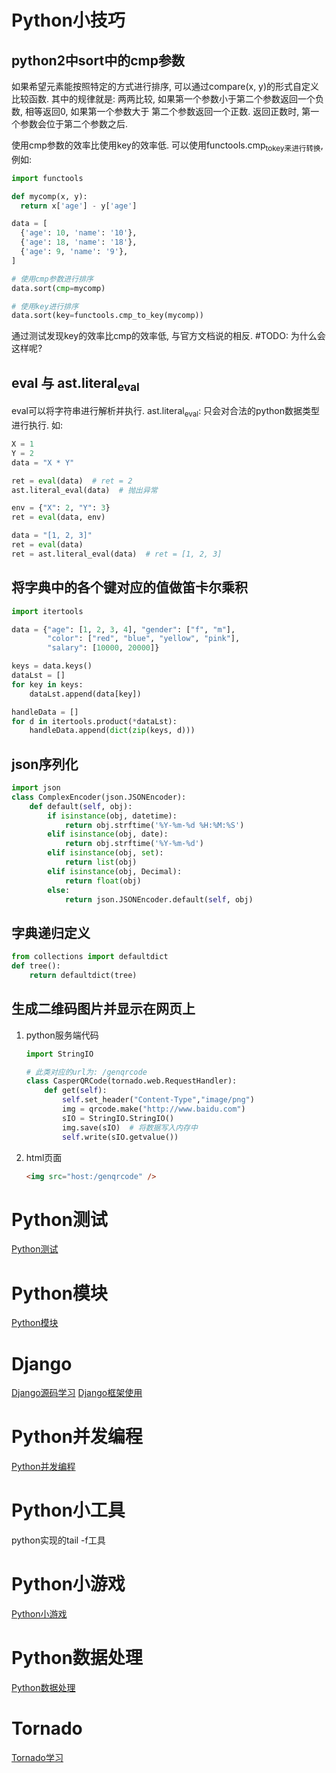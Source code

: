 * Python小技巧
** python2中sort中的cmp参数
如果希望元素能按照特定的方式进行排序, 可以通过compare(x, y)的形式自定义比较函数.
其中的规律就是: 两两比较, 如果第一个参数小于第二个参数返回一个负数, 相等返回0, 如果第一个参数大于
第二个参数返回一个正数. 返回正数时, 第一个参数会位于第二个参数之后. 

使用cmp参数的效率比使用key的效率低. 可以使用functools.cmp_to_key来进行转换, 例如:
#+BEGIN_SRC python
import functools

def mycomp(x, y):
  return x['age'] - y['age']

data = [
  {'age': 10, 'name': '10'},
  {'age': 18, 'name': '18'},
  {'age': 9, 'name': '9'},
]

# 使用cmp参数进行排序
data.sort(cmp=mycomp)

# 使用key进行排序
data.sort(key=functools.cmp_to_key(mycomp))

#+END_SRC
通过测试发现key的效率比cmp的效率低, 与官方文档说的相反. #TODO: 为什么会这样呢?

** eval 与 ast.literal_eval
eval可以将字符串进行解析并执行.
ast.literal_eval: 只会对合法的python数据类型进行执行.
如:
#+BEGIN_SRC python
X = 1
Y = 2
data = "X * Y"

ret = eval(data)  # ret = 2
ast.literal_eval(data)  # 抛出异常

env = {"X": 2, "Y": 3}
ret = eval(data, env)

data = "[1, 2, 3]"
ret = eval(data)
ret = ast.literal_eval(data)  # ret = [1, 2, 3]
#+END_SRC

** 将字典中的各个键对应的值做笛卡尔乘积
#+BEGIN_SRC python
import itertools

data = {"age": [1, 2, 3, 4], "gender": ["f", "m"], 
        "color": ["red", "blue", "yellow", "pink"],
        "salary": [10000, 20000]}

keys = data.keys()
dataLst = []
for key in keys:
    dataLst.append(data[key])

handleData = []
for d in itertools.product(*dataLst):
    handleData.append(dict(zip(keys, d)))
#+END_SRC

** json序列化
#+BEGIN_SRC python
import json
class ComplexEncoder(json.JSONEncoder):
    def default(self, obj):
        if isinstance(obj, datetime):
            return obj.strftime('%Y-%m-%d %H:%M:%S')
        elif isinstance(obj, date):
            return obj.strftime('%Y-%m-%d')
        elif isinstance(obj, set):
            return list(obj)
        elif isinstance(obj, Decimal):
            return float(obj)
        else:
            return json.JSONEncoder.default(self, obj)
#+END_SRC

** 字典递归定义
#+BEGIN_SRC python
from collections import defaultdict
def tree():
    return defaultdict(tree)
#+END_SRC

** 生成二维码图片并显示在网页上
1. python服务端代码
   #+BEGIN_SRC python
import StringIO

# 此类对应的url为: /genqrcode
class CasperQRCode(tornado.web.RequestHandler):
    def get(self):
        self.set_header("Content-Type","image/png")
        img = qrcode.make("http://www.baidu.com")
        sIO = StringIO.StringIO()
        img.save(sIO)  # 将数据写入内存中
        self.write(sIO.getvalue())
   #+END_SRC
2. html页面
   #+BEGIN_SRC html
<img src="host:/genqrcode" />
   #+END_SRC

* Python测试
[[file:contents/python_test.org][Python测试]]

* Python模块
[[file:contents/python_libmodule.org][Python模块]]

* Django
[[file:contents/djangosrc_lea.org][Django源码学习]]
[[file:contents/django_practise.org][Django框架使用]]

* Python并发编程
[[file:contents/python_multiprocess.org][Python并发编程]]

* Python小工具
python实现的tail -f工具

* Python小游戏
[[file:contents/python_game.org][Python小游戏]]

* Python数据处理
[[file:contents/python_data_gen.org][Python数据处理]]
* Tornado
[[file:contents/tornado_lea.org][Tornado学习]]
